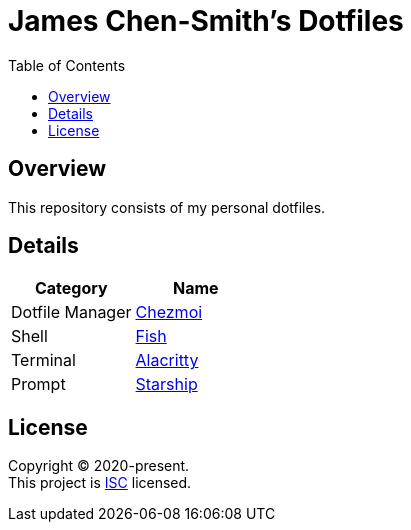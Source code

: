 = James Chen-Smith's Dotfiles
:toc:

== Overview

This repository consists of my personal dotfiles.

== Details

[options="header"]
|===
|Category |Name

|Dotfile Manager |link:https://www.chezmoi.io[Chezmoi]
|Shell |link:https://fishshell.com[Fish]
|Terminal |link:https://github.com/alacritty/alacritty[Alacritty]
|Prompt |link:https://starship.rs[Starship]
|===

== License

[%hardbreaks]
Copyright (C) 2020-present.
This project is link:./LICENSE[ISC] licensed.
